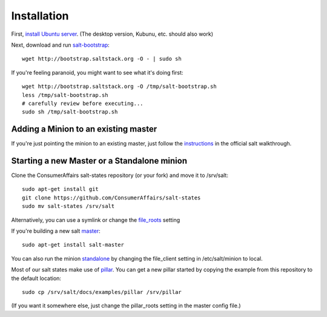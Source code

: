 Installation
============

First, `install Ubuntu server`_. (The desktop version, Kubunu, etc. should also work)

.. _install Ubuntu server: http://www.ubuntu.com/download/server/install-ubuntu-server


Next, download and run salt-bootstrap_::

    wget http://bootstrap.saltstack.org -O - | sudo sh

If you're feeling paranoid, you might want to see what it's doing first::

    wget http://bootstrap.saltstack.org -O /tmp/salt-bootstrap.sh
    less /tmp/salt-bootstrap.sh
    # carefully review before executing...
    sudo sh /tmp/salt-bootstrap.sh

.. _salt-bootstrap: https://github.com/saltstack/salt-bootstrap


Adding a Minion to an existing master
-------------------------------------

If you're just pointing the minion to an existing master, just follow the
instructions_ in the official salt walkthrough.

.. _instructions:
   http://docs.saltstack.com/topics/tutorials/walkthrough.html#setting-up-a-salt-minion


Starting a new Master or a Standalone minion
--------------------------------------------

Clone the ConsumerAffairs salt-states repository (or your fork) and move it to
/srv/salt::

    sudo apt-get install git
    git clone https://github.com/ConsumerAffairs/salt-states
    sudo mv salt-states /srv/salt

Alternatively, you can use a symlink or change the file_roots_ setting

.. _file_roots: http://docs.saltstack.com/ref/file_server/file_roots.html

If you're building a new salt master_::

    sudo apt-get install salt-master

.. _master: http://docs.saltstack.com/ref/configuration/master.html

You can also run the minion standalone_ by changing the file_client setting
in /etc/salt/minion to local.

.. _standalone:
   http://docs.saltstack.com/topics/tutorials/standalone_minion.html

Most of our salt states make use of pillar_. You can get a new pillar started
by copying the example from this repository to the default location::

    sudo cp /srv/salt/docs/examples/pillar /srv/pillar

(If you want it somewhere else, just change the pillar_roots setting in the
master config file.)

.. _pillar: http://docs.saltstack.com/topics/pillar/index.html
